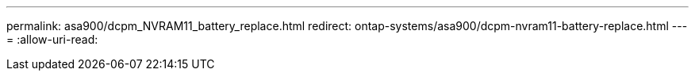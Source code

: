 ---
permalink: asa900/dcpm_NVRAM11_battery_replace.html 
redirect: ontap-systems/asa900/dcpm-nvram11-battery-replace.html 
---
= 
:allow-uri-read: 


